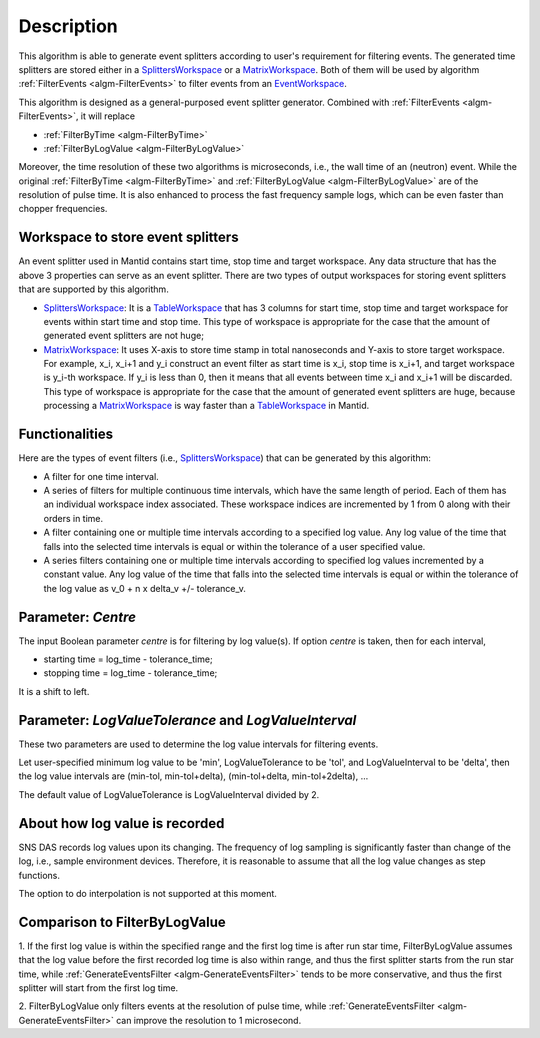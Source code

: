 .. algorithm::

.. summary::

.. alias::

.. properties::

Description
-----------

This algorithm is able to generate event splitters according to user's
requirement for filtering events. The generated time splitters are
stored either in a `SplittersWorkspace <http://www.mantidproject.org/SplittersWorkspace>`_ or a
`MatrixWorkspace <http://www.mantidproject.org/MatrixWorkspace>`_. Both of them will be used by
algorithm :ref:`FilterEvents <algm-FilterEvents>`
to filter events from an
`EventWorkspace <http://www.mantidproject.org/EventWorkspace>`_.

This algorithm is designed as a general-purposed event splitter
generator. Combined with :ref:`FilterEvents <algm-FilterEvents>`,
it will replace

-  :ref:`FilterByTime <algm-FilterByTime>`
-  :ref:`FilterByLogValue <algm-FilterByLogValue>`

Moreover, the time resolution of these two algorithms is microseconds,
i.e., the wall time of an (neutron) event. While the original
:ref:`FilterByTime <algm-FilterByTime>`
and
:ref:`FilterByLogValue <algm-FilterByLogValue>`
are of the resolution of pulse time. It is also enhanced to process the fast
frequency sample logs, which can be even faster than chopper frequencies.

Workspace to store event splitters
##################################

An event splitter used in Mantid contains start time, stop time and
target workspace. Any data structure that has the above 3 properties can
serve as an event splitter. There are two types of output workspaces for storing
event splitters that are supported by this algorithm.

-  `SplittersWorkspace <http://www.mantidproject.org/SplittersWorkspace>`_: It is a
   `TableWorkspace <http://www.mantidproject.org/TableWorkspace>`_ that has 3 columns for start
   time, stop time and target workspace for events within start time and
   stop time. This type of workspace is appropriate for the case that
   the amount of generated event splitters are not huge;
-  `MatrixWorkspace <http://www.mantidproject.org/MatrixWorkspace>`_: It uses X-axis to store time
   stamp in total nanoseconds and Y-axis to store target workspace. For
   example, x\_i, x\_i+1 and y\_i construct an event filter as start
   time is x\_i, stop time is x\_i+1, and target workspace is y\_i-th
   workspace. If y\_i is less than 0, then it means that all events
   between time x\_i and x\_i+1 will be discarded. This type of
   workspace is appropriate for the case that the amount of generated
   event splitters are huge, because processing a
   `MatrixWorkspace <http://www.mantidproject.org/MatrixWorkspace>`_ is way faster than a
   `TableWorkspace <http://www.mantidproject.org/TableWorkspace>`_ in Mantid.

Functionalities
###############

Here are the types of event filters (i.e.,
`SplittersWorkspace <http://www.mantidproject.org/SplittersWorkspace>`_) that can be generated by
this algorithm:

-  A filter for one time interval.

-  A series of filters for multiple continuous time intervals, which
   have the same length of period. Each of them has an individual
   workspace index associated. These workspace indices are incremented
   by 1 from 0 along with their orders in time.

-  A filter containing one or multiple time intervals according to a
   specified log value. Any log value of the time that falls into the
   selected time intervals is equal or within the tolerance of a user
   specified value.

-  A series filters containing one or multiple time intervals according
   to specified log values incremented by a constant value. Any log
   value of the time that falls into the selected time intervals is
   equal or within the tolerance of the log value as v\_0 + n x delta\_v
   +/- tolerance\_v.

Parameter: *Centre*
###################

The input Boolean parameter *centre* is for filtering by log value(s).
If option *centre* is taken, then for each interval,

-  starting time = log\_time - tolerance\_time;
-  stopping time = log\_time - tolerance\_time;

It is a shift to left.

Parameter: *LogValueTolerance* and *LogValueInterval*
#####################################################

These two parameters are used to determine the log value intervals for
filtering events.

Let user-specified minimum log value to be 'min', LogValueTolerance to
be 'tol', and LogValueInterval to be 'delta', then the log value
intervals are (min-tol, min-tol+delta), (min-tol+delta, min-tol+2delta),
...

The default value of LogValueTolerance is LogValueInterval divided by 2.

About how log value is recorded
###############################

SNS DAS records log values upon its changing. The frequency of log
sampling is significantly faster than change of the log, i.e., sample
environment devices. Therefore, it is reasonable to assume that all the
log value changes as step functions.

The option to do interpolation is not supported at this moment.

Comparison to FilterByLogValue
##############################

1. If the first log value is within the specified range and the first
log time is after run star time, FilterByLogValue assumes that the log
value before the first recorded log time is also within range, and thus
the first splitter starts from the run star time, while
:ref:`GenerateEventsFilter <algm-GenerateEventsFilter>`
tends to be more conservative, and thus the first
splitter will start from the first log time.

2. FilterByLogValue only filters events at the resolution of pulse time,
while :ref:`GenerateEventsFilter <algm-GenerateEventsFilter>` can improve the
resolution to 1 microsecond.

.. categories::
